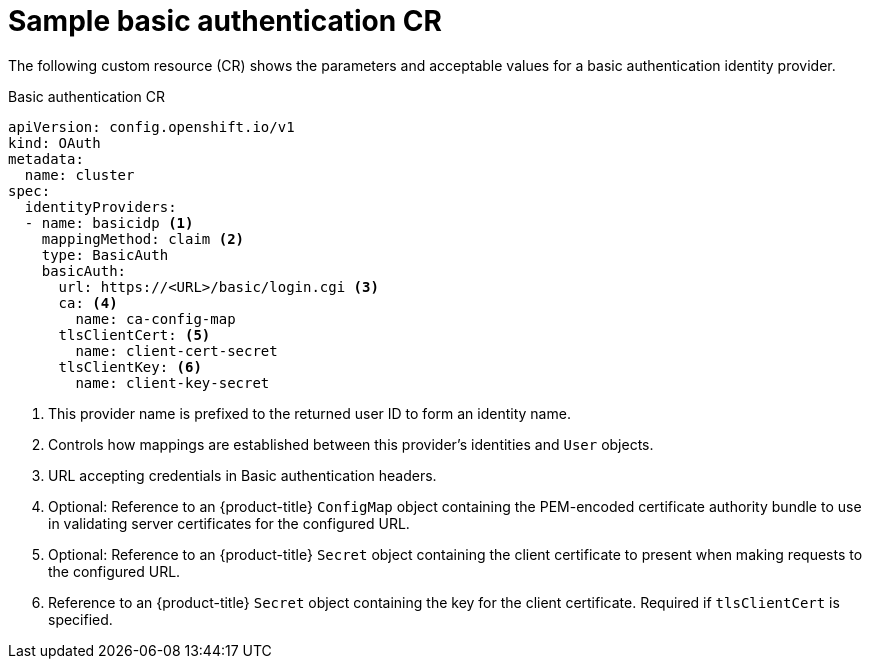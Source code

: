 // Module included in the following assemblies:
//
// * authentication/identity_providers/configuring-basic-authentication-identity-provider.adoc

[id="identity-provider-basic-authentication-CR_{context}"]
= Sample basic authentication CR

The following custom resource (CR) shows the parameters and acceptable values for a
basic authentication identity provider.

.Basic authentication CR

[source,yaml]
----
apiVersion: config.openshift.io/v1
kind: OAuth
metadata:
  name: cluster
spec:
  identityProviders:
  - name: basicidp <1>
    mappingMethod: claim <2>
    type: BasicAuth
    basicAuth:
      url: https://<URL>/basic/login.cgi <3>
      ca: <4>
        name: ca-config-map
      tlsClientCert: <5>
        name: client-cert-secret
      tlsClientKey: <6>
        name: client-key-secret
----
<1> This provider name is prefixed to the returned user ID to form an identity
name.
<2> Controls how mappings are established between this provider's identities and `User` objects.
<3> URL accepting credentials in Basic authentication headers.
<4> Optional: Reference to an {product-title} `ConfigMap` object containing the
PEM-encoded certificate authority bundle to use in validating server
certificates for the configured URL.
<5> Optional: Reference to an {product-title} `Secret` object containing the client
certificate to present when making requests to the configured URL.
<6> Reference to an {product-title} `Secret` object containing the key for the
client certificate. Required if `tlsClientCert` is specified.
